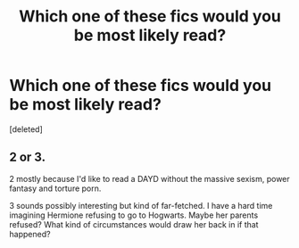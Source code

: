 #+TITLE: Which one of these fics would you be most likely read?

* Which one of these fics would you be most likely read?
:PROPERTIES:
:Score: 2
:DateUnix: 1422818964.0
:DateShort: 2015-Feb-01
:FlairText: Discussion
:END:
[deleted]


** 2 or 3.

2 mostly because I'd like to read a DAYD without the massive sexism, power fantasy and torture porn.

3 sounds possibly interesting but kind of far-fetched. I have a hard time imagining Hermione refusing to go to Hogwarts. Maybe her parents refused? What kind of circumstances would draw her back in if that happened?
:PROPERTIES:
:Author: denarii
:Score: 4
:DateUnix: 1422821422.0
:DateShort: 2015-Feb-01
:END:
